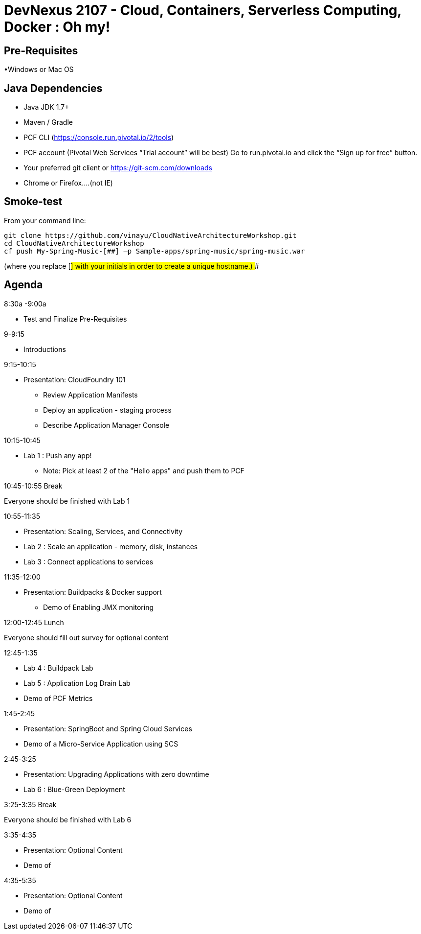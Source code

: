 # DevNexus 2107 - Cloud, Containers, Serverless Computing, Docker : Oh my!

## Pre-Requisites
•Windows or Mac OS

## Java Dependencies
* Java JDK 1.7+
* Maven / Gradle
* PCF CLI (https://console.run.pivotal.io/2/tools)
* PCF account (Pivotal Web Services “Trial account” will be best)
	Go to run.pivotal.io and click the “Sign up for free” button.
* Your preferred git client or https://git-scm.com/downloads
* Chrome or Firefox….(not IE)

## Smoke-test
From your command line:
```
git clone https://github.com/vinayu/CloudNativeArchitectureWorkshop.git
cd CloudNativeArchitectureWorkshop
cf push My-Spring-Music-[##] –p Sample-apps/spring-music/spring-music.war
```
(where you replace [##] with your initials in order to create a unique hostname.)
###

## Agenda
.8:30a -9:00a 
** Test and Finalize Pre-Requisites

.9-9:15 
** Introductions

.9:15-10:15 
** Presentation: CloudFoundry 101
*** Review Application Manifests
*** Deploy an application - staging process
*** Describe Application Manager Console

.10:15-10:45
** Lab 1 : Push any app!
*** Note: Pick at least 2 of the "Hello apps" and push them to PCF

.10:45-10:55 Break
Everyone should be finished with Lab 1

.10:55-11:35 
** Presentation: Scaling, Services, and Connectivity
** Lab 2 : Scale an application - memory, disk, instances
** Lab 3 : Connect applications to services

.11:35-12:00
** Presentation: Buildpacks & Docker support
*** Demo of Enabling JMX monitoring

.12:00-12:45  Lunch
Everyone should fill out survey for optional content

.12:45-1:35
** Lab 4 : Buildpack Lab
** Lab 5 : Application Log Drain Lab
** Demo of PCF Metrics

.1:45-2:45
** Presentation: SpringBoot and Spring Cloud Services
** Demo of a Micro-Service Application using SCS

.2:45-3:25
** Presentation: Upgrading Applications with zero downtime
** Lab 6 : Blue-Green Deployment

.3:25-3:35 Break
Everyone should be finished with Lab 6

.3:35-4:35 
** Presentation: Optional Content
** Demo of 

.4:35-5:35 
** Presentation: Optional Content
** Demo of 